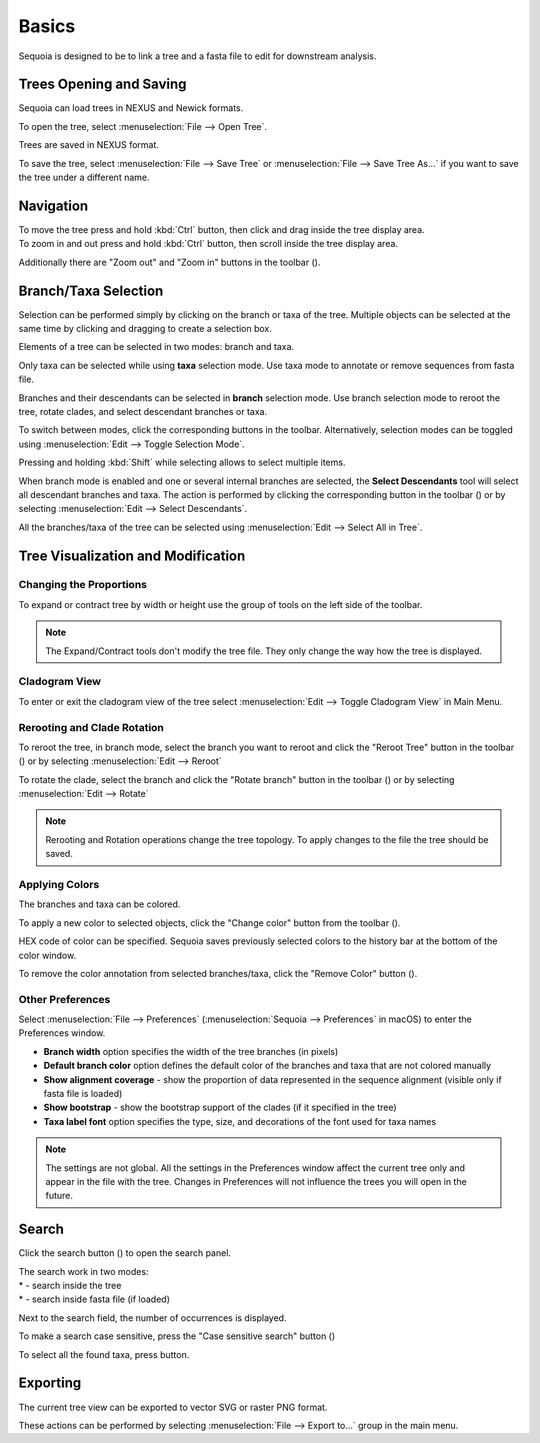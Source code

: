 Basics
======

Sequoia is designed to be to link a tree and a fasta file to edit for downstream analysis.

Trees Opening and Saving
------------------------

Sequoia can load trees in NEXUS and Newick formats.

To open the tree, select :menuselection:`File --> Open Tree`.

Trees are saved in NEXUS format.

To save the tree, select :menuselection:`File --> Save Tree` or :menuselection:`File --> Save Tree As...` if you want to save the tree under a different name.

Navigation
----------

| To move the tree press and hold :kbd:`Ctrl` button, then click and drag inside the tree display area.
| To zoom in and out press and hold :kbd:`Ctrl` button, then scroll inside the tree display area.

Additionally there are "Zoom out" and "Zoom in" buttons in the toolbar (|zoom_actions|).

.. |zoom_actions| image:: _static/img/zoom_actions.png
  :scale: 50%

Branch/Taxa Selection
---------------------

Selection can be performed simply by clicking on the branch or taxa of the tree. Multiple objects can be selected at the same time by clicking and dragging to create a selection box.

Elements of a tree can be selected in two modes: branch and taxa.

Only taxa can be selected while using **taxa** selection mode. Use taxa mode to annotate or remove sequences from fasta file.

Branches and their descendants can be selected in **branch** selection mode. Use branch selection mode to reroot the tree, rotate clades, and select descendant branches or taxa.

To switch between modes, click the corresponding buttons in the toolbar. Alternatively, selection modes can be toggled using :menuselection:`Edit --> Toggle Selection Mode`.

.. image:: _static/img/selection_modes.png
  :scale: 75%

.. image:: _static/img/rectangular_selection.png
  :scale: 50%
  :align: center

Pressing and holding :kbd:`Shift` while selecting allows to select multiple items.

.. image:: _static/img/multiple_selection.gif
  :scale: 75%
  :align: center

When branch mode is enabled and one or several internal branches are selected, the **Select Descendants** tool will select all descendant branches and taxa. The action is performed by clicking the corresponding button in the toolbar (|select_descentants_button|) or by selecting :menuselection:`Edit --> Select Descendants`.

.. |select_descentants_button| image:: _static/img/select_descentants_button.png
  :scale: 50%

.. image:: _static/img/select_descendants.gif
  :scale: 75%
  :align: center

All the branches/taxa of the tree can be selected using :menuselection:`Edit --> Select All in Tree`.

Tree Visualization and Modification
-----------------------------------

Changing the Proportions
########################

To expand or contract tree by width or height use the group of tools on the left side of the toolbar.

.. image:: _static/img/expand_contract_buttons.png
  :scale: 50%
  :align: center

.. Note:: The Expand/Contract tools don't modify the tree file. They only change the way how the tree is displayed.

Cladogram View
##############
To enter or exit the cladogram view of the tree select :menuselection:`Edit --> Toggle Cladogram View` in Main Menu.

Rerooting and Clade Rotation
############################

To reroot the tree, in branch mode, select the branch you want to reroot and click the "Reroot Tree" button in the toolbar (|reroot_button|) or by selecting :menuselection:`Edit --> Reroot`

To rotate the clade, select the branch and click the "Rotate branch" button in the toolbar (|rotate_button|) or by selecting :menuselection:`Edit --> Rotate`

.. |reroot_button| image:: _static/img/reroot_button.png
  :scale: 50%

.. |rotate_button| image:: _static/img/rotate_button.png
  :scale: 50%

.. note:: Rerooting and Rotation operations change the tree topology. To apply changes to the file the tree should be saved.

Applying Colors
###############
The branches and taxa can be colored.

To apply a new color to selected objects, click the "Change color" button from the toolbar (|apply_color_button|).

.. |apply_color_button| image:: _static/img/apply_color_button.png
  :scale: 50%

.. image:: _static/img/apply_color.png
  :scale: 50%
  :align: center

HEX code of color can be specified. Sequoia saves previously selected colors to the history bar at the bottom of the color window.

To remove the color annotation from selected branches/taxa, click the "Remove Color" button (|remove_color_button|).

.. |remove_color_button| image:: _static/img/remove_color_button.png
  :scale: 50%

Other Preferences
#################

Select :menuselection:`File --> Preferences` (:menuselection:`Sequoia --> Preferences` in macOS) to enter the Preferences window.

.. image:: _static/img/preferences_window.png
  :scale: 50%
  :align: center

* **Branch width** option specifies the width of the tree branches (in pixels)
* **Default branch color** option defines the default color of the branches and taxa that are not colored manually
* **Show alignment coverage** - show the proportion of data represented in the sequence alignment (visible only if fasta file is loaded)
* **Show bootstrap** - show the bootstrap support of the clades (if it specified in the tree)
* **Taxa label font** option specifies the type, size, and decorations of the font used for taxa names

.. Note:: The settings are not global. All the settings in the Preferences window affect the current tree only and appear in the file with the tree. Changes in Preferences will not influence the trees you will open in the future.

Search
------

Click the search button (|search_button|) to open the search panel.

.. image:: _static/img/search.png
  :scale: 50%
  :align: center

| The search work in two modes:
| * |search_tree_mode_button| - search inside the tree
| * |search_fasta_mode_button| - search inside fasta file (if loaded)

Next to the search field, the number of occurrences is displayed.

To make a search case sensitive, press the "Case sensitive search" button (|search_case_sensitive_button|)

To select all the found taxa, press |search_select_all_button| button.

.. |search_button| image:: _static/img/search_button.png
  :scale: 50%

.. |search_case_sensitive_button| image:: _static/img/search_case_sensitive_button.png
  :scale: 50%

.. |search_tree_mode_button| image:: _static/img/search_tree_mode_button.png
  :scale: 50%

.. |search_fasta_mode_button| image:: _static/img/search_fasta_mode_button.png
  :scale: 50%

.. |search_select_all_button| image:: _static/img/search_select_all_button.png
  :scale: 50%

Exporting
---------

The current tree view can be exported to vector SVG or raster PNG format.

These actions can be performed by selecting :menuselection:`File --> Export to...` group in the main menu.
